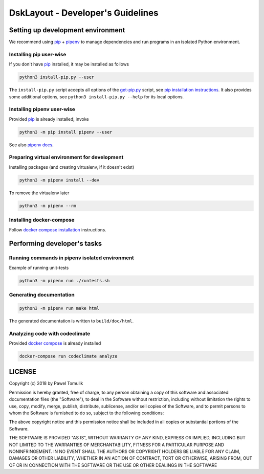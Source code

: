 DskLayout - Developer's Guidelines
==================================

Setting up development environment
----------------------------------

We recommend using pip_ + pipenv_ to manage dependencies and run programs in
an isolated Python environment.

Installing pip user-wise
````````````````````````

If you don't have pip_ installed, it may be installed as follows

.. code:: shell

    python3 install-pip.py --user

The ``install-pip.py`` script accepts all options of the `get-pip.py`_ script,
see `pip installation instructions`_. It also provides some additional options,
see ``python3 install-pip.py --help`` for its local options.


Installing pipenv user-wise
```````````````````````````

Provided pip_ is already installed, invoke

.. code:: shell

    python3 -m pip install pipenv --user

See also `pipenv docs`_.

Preparing virtual environment for development
`````````````````````````````````````````````

Installing packages (and creating virtualenv, if it doesn't exist)

.. code:: shell

    python3 -m pipenv install --dev

To remove the virtualenv later

.. code:: shell

    python3 -m pipenv --rm

Installing docker-compose
`````````````````````````

Follow `docker compose installation`_ instructions.

Performing developer's tasks
----------------------------

Running commands in pipenv isolated environment
````````````````````````````````````````````````

Example of running unit-tests

.. code:: shell

    python3 -m pipenv run ./runtests.sh

Generating documentation
````````````````````````

.. code:: shell

    python3 -m pipenv run make html

The generated documentation is written to ``build/doc/html``.


Analyzing code with codeclimate
```````````````````````````````

Provided `docker compose`_ is already installed

.. code:: shell

      docker-compose run codeclimate analyze


LICENSE
-------

Copyright (c) 2018 by Pawel Tomulik

Permission is hereby granted, free of charge, to any person obtaining a copy
of this software and associated documentation files (the "Software"), to deal
in the Software without restriction, including without limitation the rights
to use, copy, modify, merge, publish, distribute, sublicense, and/or sell
copies of the Software, and to permit persons to whom the Software is
furnished to do so, subject to the following conditions:

The above copyright notice and this permission notice shall be included in all
copies or substantial portions of the Software.

THE SOFTWARE IS PROVIDED "AS IS", WITHOUT WARRANTY OF ANY KIND, EXPRESS OR
IMPLIED, INCLUDING BUT NOT LIMITED TO THE WARRANTIES OF MERCHANTABILITY,
FITNESS FOR A PARTICULAR PURPOSE AND NONINFRINGEMENT. IN NO EVENT SHALL THE
AUTHORS OR COPYRIGHT HOLDERS BE LIABLE FOR ANY CLAIM, DAMAGES OR OTHER
LIABILITY, WHETHER IN AN ACTION OF CONTRACT, TORT OR OTHERWISE, ARISING FROM,
OUT OF OR IN CONNECTION WITH THE SOFTWARE OR THE USE OR OTHER DEALINGS IN THE
SOFTWARE

.. _pip: https://pypi.org/project/pip/
.. _pipenv: https://pipenv.org/
.. _pip installation instructions: https://pip.pypa.io/en/latest/installing/#install-pip
.. _get-pip.py: https://bootstrap.pypa.io/get-pip.py
.. _pipenv docs: https://docs.pipenv.org/
.. _docker compose installation: https://docs.docker.com/compose/install/
.. _docker compose: https://docs.docker.com/compose/
